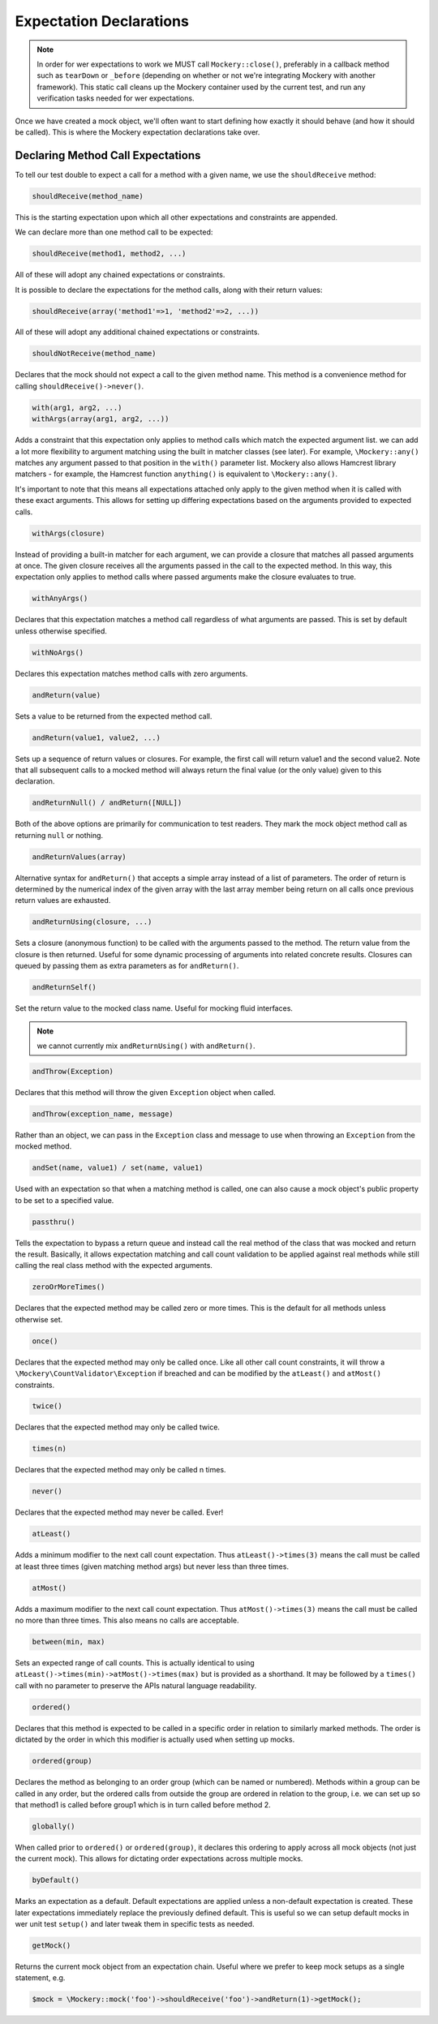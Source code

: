 .. index::
    single: Expectations

Expectation Declarations
========================

.. note::

    In order for wer expectations to work we MUST call ``Mockery::close()``,
    preferably in a callback method such as ``tearDown`` or ``_before``
    (depending on whether or not we're integrating Mockery with another
    framework). This static call cleans up the Mockery container used by the
    current test, and run any verification tasks needed for wer expectations.

Once we have created a mock object, we'll often want to start defining how
exactly it should behave (and how it should be called). This is where the
Mockery expectation declarations take over.

Declaring Method Call Expectations
----------------------------------

To tell our test double to expect a call for a method with a given name, we use
the ``shouldReceive`` method:

.. code-block:: php

    shouldReceive(method_name)

This is the starting expectation upon which all other expectations and
constraints are appended.

We can declare more than one method call to be expected:

.. code-block:: php

    shouldReceive(method1, method2, ...)

All of these will adopt any chained expectations or constraints.

It is possible to declare the expectations for the method calls, along with
their return values:

.. code-block:: php

    shouldReceive(array('method1'=>1, 'method2'=>2, ...))

All of these will adopt any additional chained expectations or constraints.

.. code-block:: php

    shouldNotReceive(method_name)

Declares that the mock should not expect a call to the given method name. This
method is a convenience method for calling ``shouldReceive()->never()``.

.. code-block:: php

    with(arg1, arg2, ...) 
    withArgs(array(arg1, arg2, ...))

Adds a constraint that this expectation only applies to method calls which
match the expected argument list. we can add a lot more flexibility to
argument matching using the built in matcher classes (see later). For example,
``\Mockery::any()`` matches any argument passed to that position in the
``with()`` parameter list. Mockery also allows Hamcrest library matchers - for
example, the Hamcrest function ``anything()`` is equivalent to
``\Mockery::any()``.

It's important to note that this means all expectations attached only apply to
the given method when it is called with these exact arguments. This allows for
setting up differing expectations based on the arguments provided to expected
calls.

.. code-block:: php

    withArgs(closure)

Instead of providing a built-in matcher for each argument, we can provide a
closure that matches all passed arguments at once. The given closure receives
all the arguments passed in the call to the expected method. In this way, this
expectation only applies to method calls where passed arguments make the closure
evaluates to true.

.. code-block:: php

    withAnyArgs()

Declares that this expectation matches a method call regardless of what
arguments are passed. This is set by default unless otherwise specified.

.. code-block:: php

    withNoArgs()

Declares this expectation matches method calls with zero arguments.

.. code-block:: php

    andReturn(value)

Sets a value to be returned from the expected method call.

.. code-block:: php

    andReturn(value1, value2, ...)

Sets up a sequence of return values or closures. For example, the first call
will return value1 and the second value2. Note that all subsequent calls to a
mocked method will always return the final value (or the only value) given to
this declaration.

.. code-block:: php

    andReturnNull() / andReturn([NULL])

Both of the above options are primarily for communication to test readers.
They mark the mock object method call as returning ``null`` or nothing.

.. code-block:: php

    andReturnValues(array)

Alternative syntax for ``andReturn()`` that accepts a simple array instead of
a list of parameters. The order of return is determined by the numerical
index of the given array with the last array member being return on all calls
once previous return values are exhausted.

.. code-block:: php

    andReturnUsing(closure, ...)

Sets a closure (anonymous function) to be called with the arguments passed to
the method. The return value from the closure is then returned. Useful for
some dynamic processing of arguments into related concrete results. Closures
can queued by passing them as extra parameters as for ``andReturn()``.

.. code-block:: php

    andReturnSelf()
    
Set the return value to the mocked class name. Useful for mocking fluid interfaces.

.. note::

    we cannot currently mix ``andReturnUsing()`` with ``andReturn()``.

.. code-block:: php

    andThrow(Exception)

Declares that this method will throw the given ``Exception`` object when
called.

.. code-block:: php

    andThrow(exception_name, message)

Rather than an object, we can pass in the ``Exception`` class and message to
use when throwing an ``Exception`` from the mocked method.

.. code-block:: php

    andSet(name, value1) / set(name, value1)

Used with an expectation so that when a matching method is called, one can
also cause a mock object's public property to be set to a specified value.

.. code-block:: php

    passthru()

Tells the expectation to bypass a return queue and instead call the real
method of the class that was mocked and return the result. Basically, it
allows expectation matching and call count validation to be applied against
real methods while still calling the real class method with the expected
arguments.

.. code-block:: php

    zeroOrMoreTimes()

Declares that the expected method may be called zero or more times. This is
the default for all methods unless otherwise set.

.. code-block:: php

    once()

Declares that the expected method may only be called once. Like all other call
count constraints, it will throw a ``\Mockery\CountValidator\Exception`` if
breached and can be modified by the ``atLeast()`` and ``atMost()``
constraints.

.. code-block:: php

    twice()

Declares that the expected method may only be called twice.

.. code-block:: php

    times(n)

Declares that the expected method may only be called n times.

.. code-block:: php

    never()

Declares that the expected method may never be called. Ever!

.. code-block:: php

    atLeast()

Adds a minimum modifier to the next call count expectation. Thus
``atLeast()->times(3)`` means the call must be called at least three times
(given matching method args) but never less than three times.

.. code-block:: php

    atMost()

Adds a maximum modifier to the next call count expectation. Thus
``atMost()->times(3)`` means the call must be called no more than three times.
This also means no calls are acceptable.

.. code-block:: php

    between(min, max)

Sets an expected range of call counts. This is actually identical to using
``atLeast()->times(min)->atMost()->times(max)`` but is provided as a
shorthand.  It may be followed by a ``times()`` call with no parameter to
preserve the APIs natural language readability.

.. code-block:: php

    ordered()

Declares that this method is expected to be called in a specific order in
relation to similarly marked methods. The order is dictated by the order in
which this modifier is actually used when setting up mocks.

.. code-block:: php

    ordered(group)

Declares the method as belonging to an order group (which can be named or
numbered). Methods within a group can be called in any order, but the ordered
calls from outside the group are ordered in relation to the group, i.e. we
can set up so that method1 is called before group1 which is in turn called
before method 2.

.. code-block:: php

    globally()

When called prior to ``ordered()`` or ``ordered(group)``, it declares this
ordering to apply across all mock objects (not just the current mock). This
allows for dictating order expectations across multiple mocks.

.. code-block:: php

    byDefault()

Marks an expectation as a default. Default expectations are applied unless a
non-default expectation is created. These later expectations immediately
replace the previously defined default. This is useful so we can setup
default mocks in wer unit test ``setup()`` and later tweak them in specific
tests as needed.

.. code-block:: php

    getMock()

Returns the current mock object from an expectation chain. Useful where we
prefer to keep mock setups as a single statement, e.g.

.. code-block:: php

    $mock = \Mockery::mock('foo')->shouldReceive('foo')->andReturn(1)->getMock();
